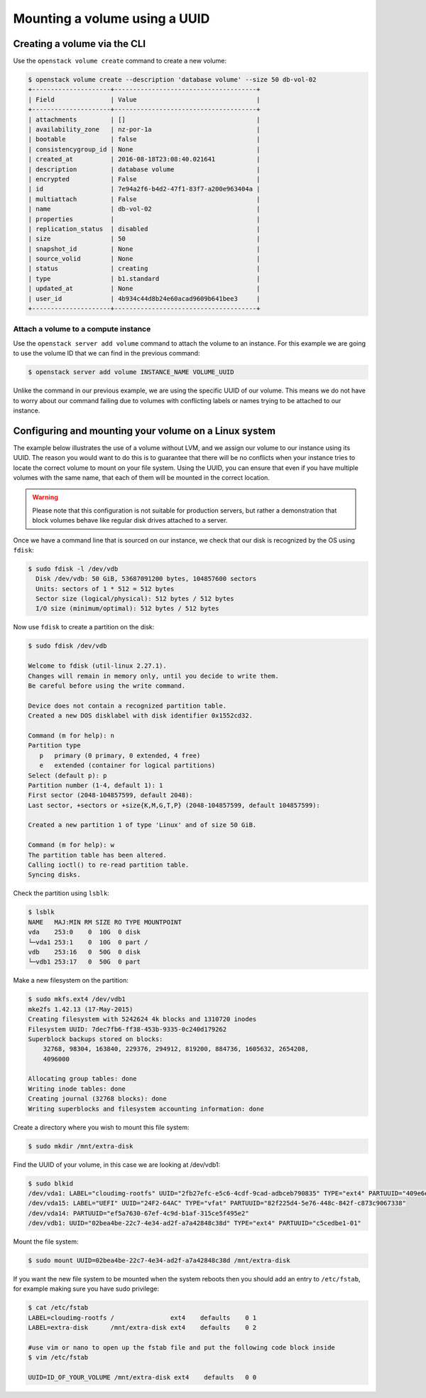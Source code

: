 .. _using-volume-uuid:

#######################################
Mounting a volume using a UUID
#######################################

*****************************
Creating a volume via the CLI
*****************************

Use the ``openstack volume create`` command to create a new volume:

.. code-block:: console

  $ openstack volume create --description 'database volume' --size 50 db-vol-02
  +---------------------+--------------------------------------+
  | Field               | Value                                |
  +---------------------+--------------------------------------+
  | attachments         | []                                   |
  | availability_zone   | nz-por-1a                            |
  | bootable            | false                                |
  | consistencygroup_id | None                                 |
  | created_at          | 2016-08-18T23:08:40.021641           |
  | description         | database volume                      |
  | encrypted           | False                                |
  | id                  | 7e94a2f6-b4d2-47f1-83f7-a200e963404a |
  | multiattach         | False                                |
  | name                | db-vol-02                            |
  | properties          |                                      |
  | replication_status  | disabled                             |
  | size                | 50                                   |
  | snapshot_id         | None                                 |
  | source_volid        | None                                 |
  | status              | creating                             |
  | type                | b1.standard                          |
  | updated_at          | None                                 |
  | user_id             | 4b934c44d8b24e60acad9609b641bee3     |
  +---------------------+--------------------------------------+

Attach a volume to a compute instance
=====================================

Use the ``openstack server add volume`` command to attach the volume to an
instance. For this example we are going to use the volume ID that we can find
in the previous command:

.. code-block:: console

  $ openstack server add volume INSTANCE_NAME VOLUME_UUID

Unlike the command in our previous example, we are using the specific UUID of
our volume. This means we do not have to worry about our command failing due to
volumes with conflicting labels or names trying to be attached to our instance.

******************************************************
Configuring and mounting your volume on a Linux system
******************************************************

The example below illustrates the use of a volume without LVM, and we assign
our volume to our instance using its UUID. The reason you would want to do this
is to guarantee that there will be no conflicts when your instance tries to
locate the correct volume to mount on your file system. Using the UUID, you can
ensure that even if you have multiple volumes with the same name, that each of
them will be mounted in the correct location.

.. warning::

  Please note that this configuration is not suitable for production servers,
  but rather a demonstration that block volumes behave like regular disk drives
  attached to a server.

Once we have a command line that is sourced on our instance,
we check that our disk is recognized by the OS using ``fdisk``:

.. code-block:: console

  $ sudo fdisk -l /dev/vdb
    Disk /dev/vdb: 50 GiB, 53687091200 bytes, 104857600 sectors
    Units: sectors of 1 * 512 = 512 bytes
    Sector size (logical/physical): 512 bytes / 512 bytes
    I/O size (minimum/optimal): 512 bytes / 512 bytes

Now use ``fdisk`` to create a partition on the disk:

.. code-block:: console

  $ sudo fdisk /dev/vdb

  Welcome to fdisk (util-linux 2.27.1).
  Changes will remain in memory only, until you decide to write them.
  Be careful before using the write command.

  Device does not contain a recognized partition table.
  Created a new DOS disklabel with disk identifier 0x1552cd32.

  Command (m for help): n
  Partition type
     p   primary (0 primary, 0 extended, 4 free)
     e   extended (container for logical partitions)
  Select (default p): p
  Partition number (1-4, default 1): 1
  First sector (2048-104857599, default 2048):
  Last sector, +sectors or +size{K,M,G,T,P} (2048-104857599, default 104857599):

  Created a new partition 1 of type 'Linux' and of size 50 GiB.

  Command (m for help): w
  The partition table has been altered.
  Calling ioctl() to re-read partition table.
  Syncing disks.

Check the partition using ``lsblk``:

.. code-block:: console

  $ lsblk
  NAME   MAJ:MIN RM SIZE RO TYPE MOUNTPOINT
  vda    253:0    0  10G  0 disk
  └─vda1 253:1    0  10G  0 part /
  vdb    253:16   0  50G  0 disk
  └─vdb1 253:17   0  50G  0 part

Make a new filesystem on the partition:

.. code-block:: console

  $ sudo mkfs.ext4 /dev/vdb1
  mke2fs 1.42.13 (17-May-2015)
  Creating filesystem with 5242624 4k blocks and 1310720 inodes
  Filesystem UUID: 7dec7fb6-ff38-453b-9335-0c240d179262
  Superblock backups stored on blocks:
      32768, 98304, 163840, 229376, 294912, 819200, 884736, 1605632, 2654208,
      4096000

  Allocating group tables: done
  Writing inode tables: done
  Creating journal (32768 blocks): done
  Writing superblocks and filesystem accounting information: done

Create a directory where you wish to mount this file system:

.. code-block:: console

  $ sudo mkdir /mnt/extra-disk

Find the UUID of your volume, in this case we are looking at /dev/vdb1:

.. code-block:: console

  $ sudo blkid
  /dev/vda1: LABEL="cloudimg-rootfs" UUID="2fb27efc-e5c6-4cdf-9cad-adbceb790835" TYPE="ext4" PARTUUID="409e6e06-500e-4dc1-ba69-7ce4c4e28f48"
  /dev/vda15: LABEL="UEFI" UUID="24F2-64AC" TYPE="vfat" PARTUUID="82f225d4-5e76-448c-842f-c873c9067338"
  /dev/vda14: PARTUUID="ef5a7630-67ef-4c9d-b1af-315ce5f495e2"
  /dev/vdb1: UUID="02bea4be-22c7-4e34-ad2f-a7a42848c38d" TYPE="ext4" PARTUUID="c5cedbe1-01"

Mount the file system:

.. code-block:: console

  $ sudo mount UUID=02bea4be-22c7-4e34-ad2f-a7a42848c38d /mnt/extra-disk

If you want the new file system to be mounted when the system reboots then you
should add an entry to ``/etc/fstab``, for example making sure you have sudo
privilege:

.. code-block:: console

  $ cat /etc/fstab
  LABEL=cloudimg-rootfs /               ext4    defaults    0 1
  LABEL=extra-disk      /mnt/extra-disk ext4    defaults    0 2

  #use vim or nano to open up the fstab file and put the following code block inside
  $ vim /etc/fstab

  UUID=ID_OF_YOUR_VOLUME /mnt/extra-disk ext4    defaults   0 0


